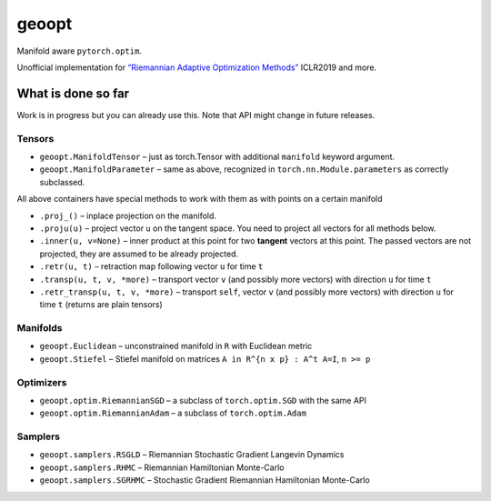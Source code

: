 geoopt
======

|Build Status| |Coverage Status| |Codestyle Black|

Manifold aware ``pytorch.optim``.

Unofficial implementation for `“Riemannian Adaptive Optimization
Methods”`_ ICLR2019 and more.

What is done so far
-------------------

Work is in progress but you can already use this. Note that API might
change in future releases.

Tensors
~~~~~~~

-  ``geoopt.ManifoldTensor`` – just as torch.Tensor with additional
   ``manifold`` keyword argument.
-  ``geoopt.ManifoldParameter`` – same as above, recognized in
   ``torch.nn.Module.parameters`` as correctly subclassed.

All above containers have special methods to work with them as with
points on a certain manifold

-  ``.proj_()`` – inplace projection on the manifold.
-  ``.proju(u)`` – project vector ``u`` on the tangent space. You need
   to project all vectors for all methods below.
-  ``.inner(u, v=None)`` – inner product at this point for two
   **tangent** vectors at this point. The passed vectors are not
   projected, they are assumed to be already projected.
-  ``.retr(u, t)`` – retraction map following vector ``u`` for time
   ``t``
-  ``.transp(u, t, v, *more)`` – transport vector ``v`` (and possibly
   more vectors) with direction ``u`` for time ``t``
-  ``.retr_transp(u, t, v, *more)`` – transport ``self``, vector ``v``
   (and possibly more vectors) with direction ``u`` for time ``t``
   (returns are plain tensors)

Manifolds
~~~~~~~~~

-  ``geoopt.Euclidean`` – unconstrained manifold in ``R`` with
   Euclidean metric
-  ``geoopt.Stiefel`` – Stiefel manifold on matrices
   ``A in R^{n x p} : A^t A=I``, ``n >= p``

Optimizers
~~~~~~~~~~

-  ``geoopt.optim.RiemannianSGD`` – a subclass of ``torch.optim.SGD``
   with the same API
-  ``geoopt.optim.RiemannianAdam`` – a subclass of ``torch.optim.Adam``

Samplers
~~~~~~~~

-  ``geoopt.samplers.RSGLD`` – Riemannian Stochastic Gradient Langevin
   Dynamics
-  ``geoopt.samplers.RHMC`` – Riemannian Hamiltonian Monte-Carlo
-  ``geoopt.samplers.SGRHMC`` – Stochastic Gradient Riemannian
   Hamiltonian Monte-Carlo

.. _“Riemannian Adaptive Optimization Methods”: https://openreview.net/forum?id=r1eiqi09K7

.. |Build Status| image:: https://travis-ci.com/ferrine/geoopt.svg?branch=master
   :target: https://travis-ci.com/ferrine/geoopt
.. |Coverage Status| image:: https://coveralls.io/repos/github/ferrine/geoopt/badge.svg?branch=master
   :target: https://coveralls.io/github/ferrine/geoopt?branch=master
.. |Codestyle Black| image:: https://img.shields.io/badge/code%20style-black-000000.svg
   :target: https://github.com/ambv/black